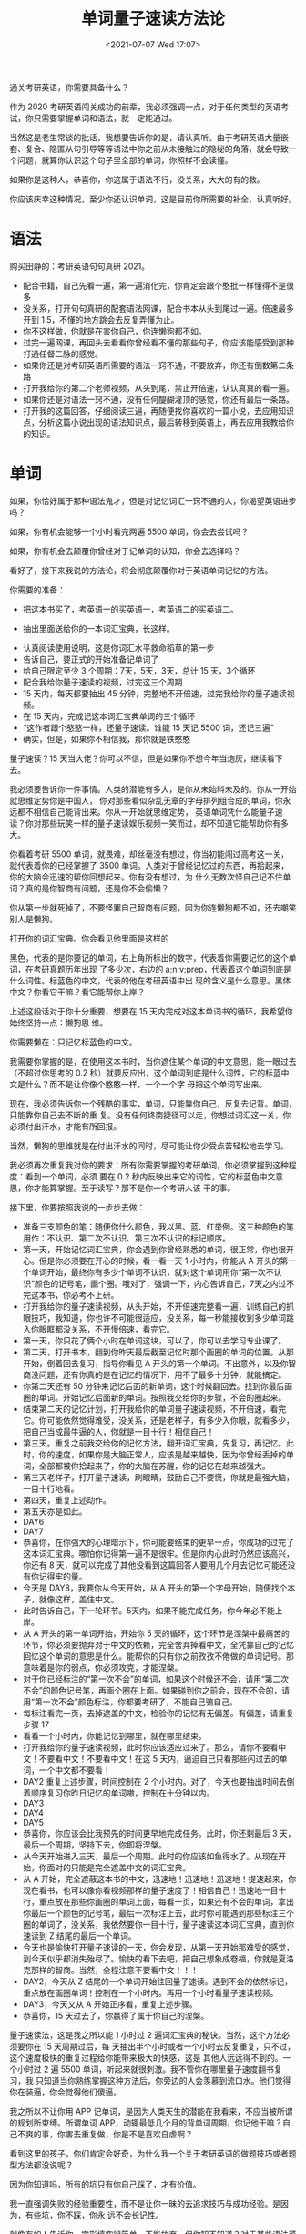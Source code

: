 # -*- eval: (setq org-media-note-screenshot-image-dir (concat default-directory "./static/单词量子速读方法论/")); -*-
:PROPERTIES:
:ID:       A1893DE6-027D-435A-8D0C-73A3869C6E85
:END:
#+LATEX_CLASS: my-article
#+DATE: <2021-07-07 Wed 17:07>
#+TITLE: 单词量子速读方法论

通关考研英语，你需要具备什么？

作为 2020 考研英语闯关成功的前辈，我必须强调一点，对于任何类型的英语考试，你只需要掌握单词和语法，就一定能通过。

当然这是老生常谈的批话，我想要告诉你的是，请认真听。由于考研英语大量嵌套、复合、隐匿从句引导等等语法中你之前从未接触过的隐秘的角落，就会导致一个问题，就算你认识这个句子里全部的单词，你照样不会读懂。

如果你是这种人，恭喜你，你这属于语法不行，没关系，大大的有的救。

你应该庆幸这种情况，至少你还认识单词，这是目前你所需要的补全，认真听好。

* 语法
购买田静的：考研英语句句真研 2021。

[[././static/单词量子速读方法论/1625648495-c62b9e8facb906a663a9f806fc32376c.jpg]]

-  配合书籍，自己先看一遍，第一遍消化完，你肯定会跟个憨批一样懂得不是很多
-  没关系，打开句句真研的配套语法网课，配合书本从头到尾过一遍。倍速最多开到 1.5，不懂的地方跳会去反复弄懂为止。
-  你不这样做，你就是在害你自己，你连懒狗都不如。
-  过完一遍网课，再回头去看看你曾经看不懂的那些句子，你应该能感受到那种打通任督二脉的感觉。
-  如果你还是对考研英语所需要的语法一窍不通，不要放弃，你还有倒数第二条路
-  打开我给你的第二个老师视频，从头到尾，禁止开倍速，认认真真的看一遍。
-  如果你还是对语法一窍不通，没有任何醍醐灌顶的感觉，你还有最后一条路。
-  打开我的这篇回答，仔细阅读三遍，再随便找你喜欢的一篇小说，去应用知识点，分析这篇小说出现的语法知识点，最后转移到英语上，再去应用我教给你的知识。

* 单词
如果，你恰好属于那种语法鬼才，但是对记忆词汇一窍不通的人，你渴望英语进步吗？

如果，你有机会能够一个小时看完两遍 5500 单词，你会去尝试吗？

如果，你有机会去颠覆你曾经对于记单词的认知，你会去选择吗？

看好了，接下来我说的方法论，将会彻底颠覆你对于英语单词记忆的方法。

你需要的准备：

-  把这本书买了，考英语一的买英语一，考英语二的买英语二。


[[././static/单词量子速读方法论/1625648495-d5195f48e92cddd90f87b3660b7e429b.jpg]]
[[././static/单词量子速读方法论/1625648495-eb65dcfa0f3149ee7d58ffe6a917ce0c.jpg]]
[[././static/单词量子速读方法论/1625648495-d9164ab6fa3dfd4659a0d36872b0fd85.jpg]]

-  抽出里面送给你的一本词汇宝典，长这样。

[[././static/单词量子速读方法论/1625648495-2e2b3e9dab62e90abbfdc4ac59494465.jpg]]
[[././static/单词量子速读方法论/1625648495-9e4f2f8604a86d88bd76b55276f9a64e.jpg]]

-  认真阅读使用说明，这是你词汇水平救命稻草的第一步
-  告诉自己，要正式的开始准备记单词了
-  给自己限定至少 3 个周期：7天，5天，3天，总计 15 天，3个循环
-  配合我给你量子速读的视频，过完这三个周期
-  15 天内，每天都要抽出 45 分钟，完整地不开倍速，过完我给你的量子速读视频。
-  在 15 天内，完成记这本词汇宝典单词的三个循环
-  “这作者跟个憨憨一样，还量子速读。谁能 15 天记 5500 词，还记三遍”
-  确实，但是，如果你不相信我，那你就是铁憨憨

量子速读？15 天当大佬？你可以不信，但是如果你不想今年当炮灰，继续看下去。

我必须要告诉你一件事情。人类的潜能有多大，是你从未始料未及的。你从一开始就思维定势你是中国人，
你对那些看似杂乱无章的字母排列组合成的单词，你永远都不相信自己能背出来。你从一开始就思维定势，
英语单词凭什么能量子速读？你对那些玩笑一样的量子速读娱乐视频一笑而过，却不知道它能帮助你有多
大。

你看着考研 5500 单词，就畏难，却丝毫没有想过，你当初能闯过高考这一关，就代表着你的已经掌握了
3500 单词。人类对于曾经记忆过的东西，再拾起来，你的大脑会迅速的帮你回想起来。你有没有想过，为
什么无数次怪自己记不住单词？真的是你智商有问题，还是你不会偷懒？

你从第一步就死掉了，不要怪罪自己智商有问题，因为你连懒狗都不如，还去嘲笑别人是懒狗。

打开你的词汇宝典。你会看见他里面是这样的

[[././static/单词量子速读方法论/1625648495-4a86c6be250bcdc6f8d1658bcea01454.jpg]]

[[././static/单词量子速读方法论/1625648495-beeaecfc5993381f4774e4f3b0a13e66.jpg]]

黑色，代表的是你要记的单词，右上角所标出的数字，代表着你需要记忆的这个单词，在考研真题历年出现
了多少次，右边的 a;n;v;prep，代表着这个单词到底是什么词性。标蓝色的中文，代表的他在考研英语中出
现的含义是什么意思。黑体中文？你看它干嘛？看它能帮你上岸？

上述这段话对于你十分重要，想要在 15 天内完成对这本单词书的循环，我希望你始终坚持一点：懒狗思
维。

你需要懒在：只记忆标蓝色的中文。

我需要你掌握的是，在使用这本书时，当你遮住某个单词的中文意思，能一眼过去（不超过你思考的 0.2
秒）就要反应出，这个单词到底是什么词性，它的标蓝中文是什么？而不是让你像个憨憨一样，一个一个字
母把这个单词写出来。

现在，我必须告诉你一个残酷的事实，单词，只能靠你自己，反复去记背。单词，只能靠你自己去不断的重
复。没有任何终南捷径可以走，你想过词汇这一关，你必须付出汗水，才能有所回报。

当然，懒狗的思维就是在付出汗水的同时，尽可能让你少受点苦轻松地去学习。

我必须再次重复我对你的要求：所有你需要掌握的考研单词，你必须掌握到这种程度：看到一个单词，必须
要在 0.2 秒内反映出来它的词性，它的标蓝色中文意思，你才能算掌握。至于读写？那不是你一个考研人该
干的事。

接下里，你要按照我说的一步步去做：

-  准备三支颜色的笔：随便你什么颜色，我以黑、蓝、红举例。这三种颜色的笔用作：不认识、第二次不认识、第三次不认识的标记顺序。
-  第一天，开始记忆词汇宝典，你会遇到你曾经熟悉的单词，很正常，你也很开心。但是你必须要在开心的时候，看一看一天 1 小时内，你能从 A 开头的第一个单词开始，最终你有多少个单词不认识，就对这个单词用你“第一次不认识”颜色的记号笔，画个圈。哦对了，强调一下，内心告诉自己，7天之内过不完这本书，你必考不上研。
-  打开我给你的量子速读视频，从头开始，不开倍速完整看一遍，训练自己的抓眼技巧，我知道，你也许不可能很适应，没关系，每一秒能接收到多少单词跳入你眼眶都没关系，不开慢倍速，看完它。
-  第一天，你只花了俩个小时在单词这块，可以了，你可以去学习专业课了。
-  第二天，打开书本，翻到你昨天最后截至记忆时那个画圈的单词的位置。从那开始，倒着回去复习，指导你看见 A 开头的第一个单词。不出意外，以及你智商没问题，还有你真的是在记忆的情况下，用不了最多十分钟，就能搞定。
-  你第二天还有 50 分钟来记忆后面的新单词，这个时候翻回去。找到你最后画圈的单词。开始记忆后面新的单词。按照我交给你的步骤，不会的圈起来。
-  结束第二天的记忆计划，打开我给你的单词量子速读视频，不开倍速，看完它。你可能依然觉得难受，没关系，还是老样子，有多少入你眼，就看多少，把自己当成最牛逼的人，你就是一目十行！相信自己！
-  第三天。重复之前我交给你的记忆方法，翻开词汇宝典，先复习，再记忆。此时，你的速度，如果你是大脑正常人，应该是越来越快，因为你曾经丢掉的单词，全部都被你拾起来了，你的大脑在苏醒，你的记忆在越来越强大。
-  第三天老样子，打开量子速读，刷眼睛，鼓励自己不要慌，你就是最强大脑，一目十行地看。
-  第四天，重复上述动作。
-  第五天亦是如此。
-  DAY6
-  DAY7
-  恭喜你，在你强大的心理暗示下，你可能要结束的更早一点，你成功的过完了这本词汇宝典。哪怕你记得第一遍不是很牢。但是你内心此时仍然应该高兴，你还有 8 天，就可以完成了其他没看到这篇回答人要用几个月去记忆可能还没有你记得牢的量。
-  今天是 DAY8，我要你从今天开始，从 A 开头的第一个字母开始，随便找个本子，就像这样，盖住中文。
-  此时告诉自己，下一轮环节。5天内，如果不能完成任务，你今年必不能上岸。
-  从 A 开头的第一单词开始，开始你 5 天的循环，这个环节是涅槃中最痛苦的环节，你必须要抛弃对于中文的依赖，完全舍弃掉看中文，全凭靠自己的记忆回忆这个单词的意思是什么。能帮你的只有你之前孜孜不倦做的单词记号。那意味着是你的弱点，你必须攻克，才能涅槃。
-  对于你已经标注的“第一次不会”的单词，如果这个时候还不会，请用“第二次不会”的颜色记号笔，再画个圈在上面。如果碰到你之前会，现在不会的，请用“第一次不会”颜色标注，你都要考研了，不能自己骗自己。
-  每标注看完一页，去掉遮盖的中文，检验你的记忆有无偏差。有偏差，请重复步骤 17
-  看看一个小时内，你能记忆到哪里，就在哪里结束。
-  打开我给你的量子速读视频，此时你应该适应过来了。那么，请你不要看中文！不要看中文！不要看中文！在这 5 天内，逼迫自己只看那些闪过去的单词，一个中文都不要看！
-  DAY2 重复上述步骤，时间控制在 2 个小时内。对了，今天也要抽出时间去倒着顺序复习你昨日记忆的单词嗷，控制在十分钟以内。
-  DAY3
-  DAY4
-  DAY5
-  恭喜你，你应该会比我预先的时间更早地完成任务。此时，你还剩最后 3 天，最后一个周期，坚持下去，你即将涅槃。
-  从今天开始进入三天，最后一个周期。此时的你应该如鱼得水了。从现在开始，你面对的只能是完全遮盖中文的词汇宝典。
-  从 A 开始，完全遮蔽这本书的中文，迅速地！迅速地！迅速地！提速起来，你现在看书，也可以像你看视频那样的量子速度了！相信自己！迅速地一目十行，重点放在那些你画圈的单词上面，每看一页，如果还有不会的单词，拿出你最后一个颜色的记号笔，最后一次标注上去，此时你可能遇到那些标注三个圈的单词了，没关系，我依然要你一目十行，量子速读这本词汇宝典，直到你速读到 Z 结尾的最后一个单词。
-  今天也是愉快打开量子速读的一天，你会发现，从第一天开始那难受的感觉，到今天似乎都消失殆尽了。愉快的看下去吧，把自己想象成卷福，你就是夏洛克那样的智商。当然，全程注意不要看中文！！！
-  DAY2，今天从 Z 结尾的一个单词开始往回量子速读。遇到不会的依然标记，重点放在画圈单词！控制在一个小时内。再用一个小时看量子速读视频。
-  DAY3，今天又从 A 开始正序看，重复上述步骤。
-  恭喜你，15 天过去了，你赢得了属于你自己的涅槃。

量子速读法，这是我之所以能 1 小时过 2 遍词汇宝典的秘诀。当然，这个方法必须要你在 15 天周期过后，每
天抽出半个小时或者一个小时去反复重复，只不过，这个速度极快的重复过程给你能带来极大的快感，这是
其他人远远得不到的。一个小时过 2 遍 5500 单词，听起来就很刺激。我不管你在哪里量子速度翻书复习，我
只知道当你熟练掌握这种方法后，你旁边的人会羡慕到流口水。他们觉得你在装逼，你会觉得他们傻逼。

我之所以不让你用 APP 记单词，是因为人类天生的潜能在我看来，不应当被所谓的规划所束缚。所谓单词
APP，动辄最低几个月的背单词周期，你记他干嘛？自己不爽的事，你害去重复做，你是不是喜欢自虐啊？


看到这里的孩子，你们肯定会好奇，为什么我一个关于考研英语的做题技巧或者题型方法都没说呢？

因为你知道吗，所有的坑只有你自己踩了，才有价值。

我一直强调失败的经验重要性，而不是让你一昧的去追求技巧与成功经验。是因为，有些坑，你不踩，你永
远不会长记性。

就像有的人告诉你，完形填空很简单，不能放弃。但你知不知道？对于某些语法菜鸡的人来说，既然完形填
空全部蒙 A 都能拿三分，他们为什么花时间在永远都提升不了的地方去努力？

就像有的人告诉你，阅读要有技巧。但你知不知道？如果你没有掌握词汇和语法，纯粹靠着所谓技巧，你的
结局会有多惨？

就像有的人告诉你，新题型需要知道：细节描述非答案；同义替换为答案。但你知不知道，新题型往往你花
30 分钟，结果可能还是全错的。

就像有的人告诉你，英语作文必须自己总结句子组合成文。但你知不知道，自己总结的，具有自己知识产权
的作文模板，会给你节省多少时间？

所以，你要自己去实践，多踩坑，你才能知道哪些可以舍去，哪些必须攥住。

而不是听信所谓技巧经验帖和你大谈技巧。

最终堕入投机取巧的深渊。

智慧人生，品味舍得。

我不会告诉你关于考研英语的任何偷鸡摸狗的技巧。基础永远是你取得成功的垫脚石，熟练地掌握语法和单
词足矣帮你赢得大多数投机取巧的人。

以上，感谢观看，希望对你有帮助。

上文中所提到的量子速度配套文件，我会兑现我的承诺、免费公开给大家。也希望大家能够动动手点点赞.

[[https://link.zhihu.com/?target=https%3A//pan.baidu.com/s/1AoapfZc_XAwZ_ST9vz2cJg][https://pan.baidu.com/s/1AoapfZc_XAwZ_ST9vz2cJgpan.baidu.com ]]

提取码：1234

如果你有幸看到了这里，你一定是个爱学习的好孩子，也相信你一定能够考研成功，如果你对考研规划不掌
握、不了解、不清晰。你可以点一点下方白嫖一份考研计划，铁不吃亏。对了，此份推广点击率破 1K，我
会在我的文章专栏公布我自己总结的考研政治主观题万能模板，以及客观题天赋型偷分规律，10 天突破
75+没问题，劳烦大伙多多点击，您动动手指就可以白嫖一份我全部心血总结的懒狗考研政治攻略，岂不美
哉?：
